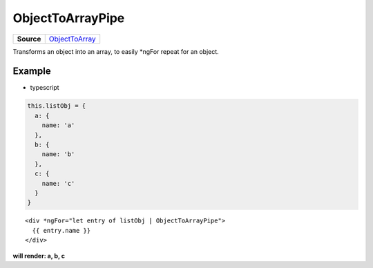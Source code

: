 =================
ObjectToArrayPipe
=================

.. list-table:: 
   :widths: auto
   :stub-columns: 1

   * - Source
     - `ObjectToArray <https://github.com/evannetwork/ui-angular-core/blob/develop/src/pipes/ObjectToArray.ts>`__

Transforms an object into an array, to easily \*ngFor repeat for an object.

-------
Example
-------
- typescript

.. code-block:: typescript

  this.listObj = {
    a: {
      name: 'a'
    },
    b: {
      name: 'b'
    },
    c: {
      name: 'c'
    }
  }  

::
  
  <div *ngFor="let entry of listObj | ObjectToArrayPipe">
    {{ entry.name }}
  </div>

**will render: a, b, c**